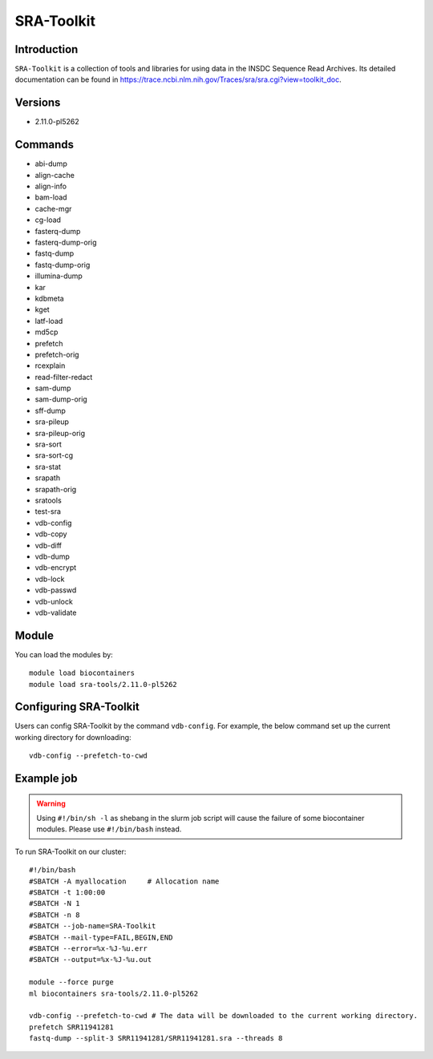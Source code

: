 .. _backbone-label:  
SRA-Toolkit
============================== 

Introduction
~~~~~~~
``SRA-Toolkit``  is a collection of tools and libraries for using data in the INSDC Sequence Read Archives. Its detailed documentation can be found in https://trace.ncbi.nlm.nih.gov/Traces/sra/sra.cgi?view=toolkit_doc. 

Versions
~~~~~~~~
- 2.11.0-pl5262

Commands
~~~~~ 
- abi-dump
- align-cache
- align-info
- bam-load
- cache-mgr
- cg-load
- fasterq-dump
- fasterq-dump-orig
- fastq-dump
- fastq-dump-orig
- illumina-dump
- kar
- kdbmeta
- kget
- latf-load
- md5cp
- prefetch
- prefetch-orig
- rcexplain
- read-filter-redact
- sam-dump
- sam-dump-orig
- sff-dump
- sra-pileup
- sra-pileup-orig
- sra-sort
- sra-sort-cg
- sra-stat
- srapath
- srapath-orig
- sratools
- test-sra
- vdb-config
- vdb-copy
- vdb-diff
- vdb-dump
- vdb-encrypt
- vdb-lock
- vdb-passwd
- vdb-unlock
- vdb-validate

Module
~~~~~~~
You can load the modules by::
    
    module load biocontainers
    module load sra-tools/2.11.0-pl5262

Configuring SRA-Toolkit
~~~~~~
Users can config SRA-Toolkit by the command ``vdb-config``. For example, the below command set up the current working directory for downloading::
    
   vdb-config --prefetch-to-cwd
  
Example job
~~~~~~~
.. warning::
    Using ``#!/bin/sh -l`` as shebang in the slurm job script will cause the failure of some biocontainer modules. Please use ``#!/bin/bash`` instead.

To run SRA-Toolkit on our cluster::

    #!/bin/bash
    #SBATCH -A myallocation     # Allocation name 
    #SBATCH -t 1:00:00
    #SBATCH -N 1
    #SBATCH -n 8
    #SBATCH --job-name=SRA-Toolkit
    #SBATCH --mail-type=FAIL,BEGIN,END
    #SBATCH --error=%x-%J-%u.err
    #SBATCH --output=%x-%J-%u.out

    module --force purge
    ml biocontainers sra-tools/2.11.0-pl5262
    
    vdb-config --prefetch-to-cwd # The data will be downloaded to the current working directory.  
    prefetch SRR11941281
    fastq-dump --split-3 SRR11941281/SRR11941281.sra --threads 8

